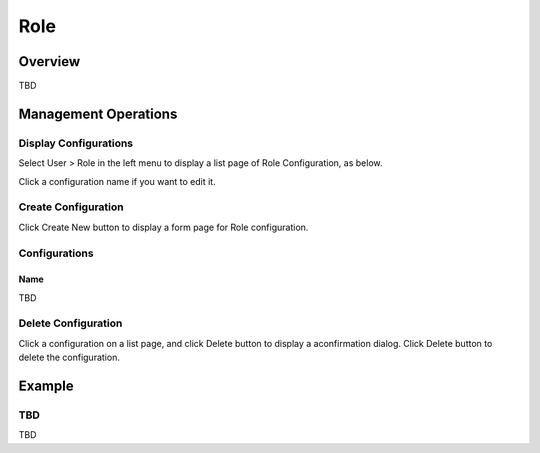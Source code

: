 ====
Role
====

Overview
========

TBD

Management Operations
=====================

Display Configurations
----------------------

Select User > Role in the left menu to display a list page of Role Configuration, as below.

|image0|

Click a configuration name if you want to edit it.

Create Configuration
--------------------

Click Create New button to display a form page for Role configuration.

|image1|

Configurations
--------------

Name
::::

TBD

Delete Configuration
--------------------

Click a configuration on a list page, and click Delete button to display a aconfirmation dialog.
Click Delete button to delete the configuration.

Example
=======

TBD
--------------------------

TBD

.. |image0| image:: ../../../resources/images/en/10.0/admin/role-1.png
.. |image1| image:: ../../../resources/images/en/10.0/admin/role-2.png
